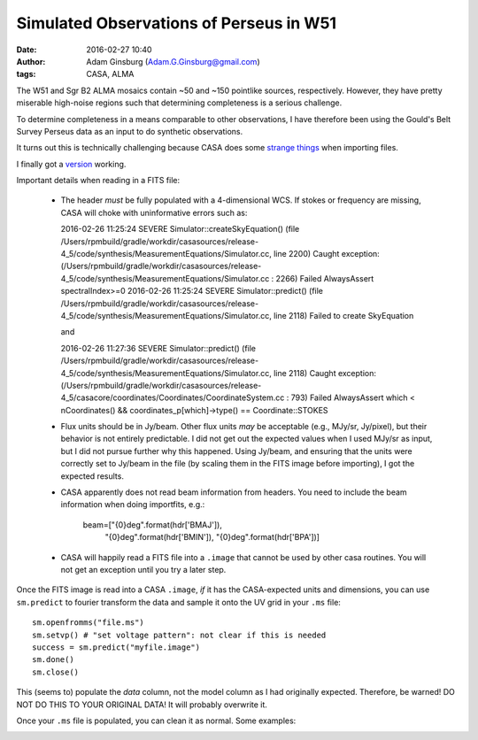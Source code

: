 Simulated Observations of Perseus in W51
########################################
:date: 2016-02-27 10:40
:author: Adam Ginsburg (Adam.G.Ginsburg@gmail.com)
:tags: CASA, ALMA

The W51 and Sgr B2 ALMA mosaics contain ~50 and ~150 pointlike sources,
respectively.  However, they have pretty miserable high-noise regions
such that determining completeness is a serious challenge.

To determine completeness in a means comparable to other observations,
I have therefore been using the Gould's Belt Survey Perseus data
as an input to do synthetic observations.

It turns out this is technically challenging because CASA does some 
`strange things <|filename|/casa_simulating.rst>`_ when importing files.

I finally got a `version
<https://github.com/keflavich/W51_ALMA_2013.1.00308.S/commit/b046ff5c82992ef44a1dbaac303fcc6497511142>`__
working.

Important details when reading in a FITS file:

 * The header *must* be fully populated with a 4-dimensional WCS.  If stokes or
   frequency are missing, CASA will choke with uninformative errors such as:

   2016-02-26 11:25:24	SEVERE	Simulator::createSkyEquation() (file /Users/rpmbuild/gradle/workdir/casasources/release-4_5/code/synthesis/MeasurementEquations/Simulator.cc, line 2200)	Caught exception: (/Users/rpmbuild/gradle/workdir/casasources/release-4_5/code/synthesis/MeasurementEquations/Simulator.cc : 2266) Failed AlwaysAssert spectralIndex>=0
   2016-02-26 11:25:24	SEVERE	Simulator::predict() (file /Users/rpmbuild/gradle/workdir/casasources/release-4_5/code/synthesis/MeasurementEquations/Simulator.cc, line 2118)	Failed to create SkyEquation

   and

   2016-02-26 11:27:36	SEVERE	Simulator::predict() (file /Users/rpmbuild/gradle/workdir/casasources/release-4_5/code/synthesis/MeasurementEquations/Simulator.cc, line 2118)	Caught exception: (/Users/rpmbuild/gradle/workdir/casasources/release-4_5/casacore/coordinates/Coordinates/CoordinateSystem.cc : 793) Failed AlwaysAssert which < nCoordinates() && coordinates_p[which]->type() == Coordinate::STOKES
 * Flux units should be in Jy/beam.  Other flux units *may* be acceptable (e.g.,
   MJy/sr, Jy/pixel), but their behavior is not entirely predictable.  I did not
   get out the expected values when I used MJy/sr as input, but I did not pursue
   further why this happened.  Using Jy/beam, and ensuring that the units were correctly
   set to Jy/beam in the file (by scaling them in the FITS image before importing),
   I got the expected results.
 * CASA apparently does not read beam information from headers.  You need to include the
   beam information when doing importfits, e.g.:

      beam=["{0}deg".format(hdr['BMAJ']),
            "{0}deg".format(hdr['BMIN']),
            "{0}deg".format(hdr['BPA'])]

 * CASA will happily read a FITS file into a ``.image`` that cannot be used by
   other casa routines.  You will not get an exception until you try a later
   step.

Once the FITS image is read into a CASA ``.image``, *if* it has the CASA-expected
units and dimensions, you can use ``sm.predict`` to fourier transform the data
and sample it onto the UV grid in your ``.ms`` file:: 

    sm.openfromms("file.ms")
    sm.setvp() # "set voltage pattern": not clear if this is needed
    success = sm.predict("myfile.image")
    sm.done()
    sm.close()

This (seems to) populate the *data* column, not the model column as I had
originally expected.  Therefore, be warned!  DO NOT DO THIS TO YOUR ORIGINAL
DATA!  It will probably overwrite it.

Once your ``.ms`` file is populated, you can clean it as normal.  Some
examples:

.. image:: |filename|/images/casa/perseus_in_w51_imaging.png
   :width: 600px
